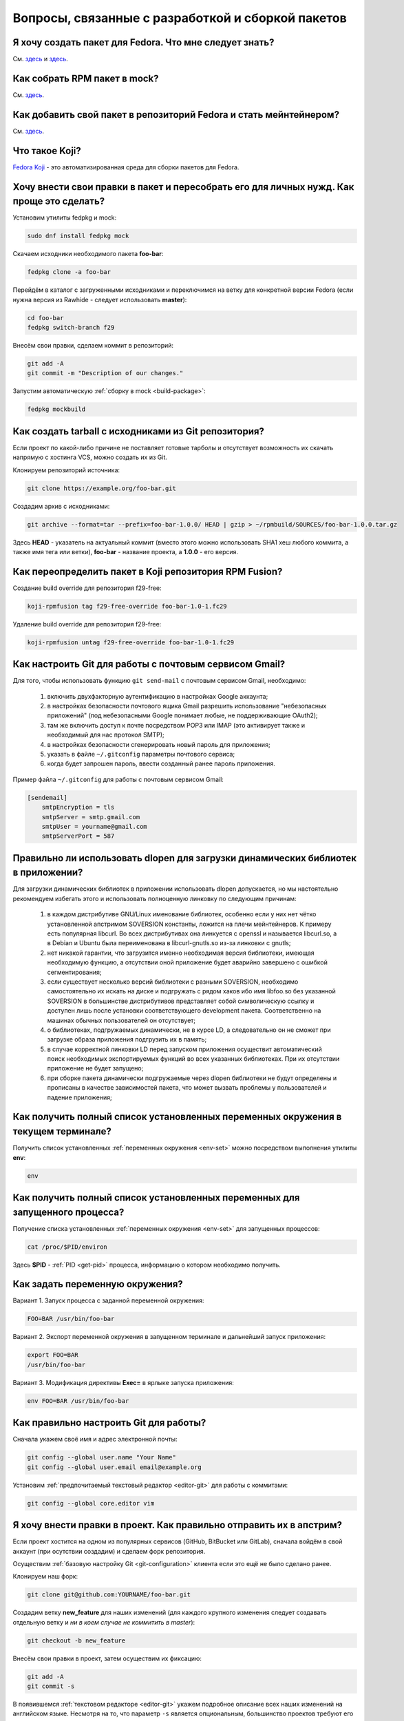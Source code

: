.. Fedora-Faq-Ru (c) 2018 - 2019, EasyCoding Team and contributors
.. 
.. Fedora-Faq-Ru is licensed under a
.. Creative Commons Attribution-ShareAlike 4.0 International License.
.. 
.. You should have received a copy of the license along with this
.. work. If not, see <https://creativecommons.org/licenses/by-sa/4.0/>.
.. _development:

*****************************************************
Вопросы, связанные с разработкой и сборкой пакетов
*****************************************************

.. index:: repository, package, packaging, rpm
.. _create-package:

Я хочу создать пакет для Fedora. Что мне следует знать?
============================================================

См. `здесь <https://www.easycoding.org/2019/01/28/sozdayom-rpm-pakety-dlya-fedora.html>`__ и `здесь <https://www.easycoding.org/2018/06/17/pravilno-paketim-po-dlya-linux.html>`__.

.. index:: package, packaging, rpm, building
.. _build-package:

Как собрать RPM пакет в mock?
==================================

См. `здесь <https://www.easycoding.org/2017/02/22/sobiraem-rpm-pakety-dlya-fedora-v-mock.html>`__.

.. index:: packaging, repository, maintainer
.. _becoming-maintainer:

Как добавить свой пакет в репозиторий Fedora и стать мейнтейнером?
=====================================================================

См. `здесь <https://www.easycoding.org/2016/06/20/dobavlyaem-paket-v-glavnyj-repozitorij-fedora.html>`__.

.. index:: koji, about
.. _koji-about:

Что такое Koji?
===================

`Fedora Koji <https://koji.fedoraproject.org/koji/>`__ - это автоматизированная среда для сборки пакетов для Fedora.

.. index:: fedpkg, package, rebuild, mock, rpm
.. _fedpkg-rebuild:

Хочу внести свои правки в пакет и пересобрать его для личных нужд. Как проще это сделать?
===============================================================================================

Установим утилиты fedpkg и mock:

.. code-block:: text

    sudo dnf install fedpkg mock

Скачаем исходники необходимого пакета **foo-bar**:

.. code-block:: text

    fedpkg clone -a foo-bar

Перейдём в каталог с загруженными исходниками и переключимся на ветку для конкретной версии Fedora (если нужна версия из Rawhide - следует использовать **master**):

.. code-block:: text

    cd foo-bar
    fedpkg switch-branch f29

Внесём свои правки, сделаем коммит в репозиторий:

.. code-block:: text

    git add -A
    git commit -m "Description of our changes."

Запустим автоматическую :ref:`сборку в mock <build-package>`:

.. code-block:: text

    fedpkg mockbuild

.. index:: git, tarball
.. _git-tarball:

Как создать tarball с исходниками из Git репозитория?
=========================================================

Если проект по какой-либо причине не поставляет готовые тарболы и отсутствует возможность их скачать напрямую с хостинга VCS, можно создать их из Git.

Клонируем репозиторий источника:

.. code-block:: text

    git clone https://example.org/foo-bar.git

Создадим архив с исходниками:

.. code-block:: text

    git archive --format=tar --prefix=foo-bar-1.0.0/ HEAD | gzip > ~/rpmbuild/SOURCES/foo-bar-1.0.0.tar.gz

Здесь **HEAD** - указатель на актуальный коммит (вместо этого можно использовать SHA1 хеш любого коммита, а также имя тега или ветки), **foo-bar** - название проекта, а **1.0.0** - его версия.

.. index:: fedpkg, koji
.. _rpmfusion-override:

Как переопределить пакет в Koji репозитория RPM Fusion?
===========================================================

Создание build override для репозитория f29-free:

.. code-block:: text

    koji-rpmfusion tag f29-free-override foo-bar-1.0-1.fc29

Удаление build override для репозитория f29-free:

.. code-block:: text

    koji-rpmfusion untag f29-free-override foo-bar-1.0-1.fc29

.. index:: git, gmail, mail
.. _git-gmail:

Как настроить Git для работы с почтовым сервисом Gmail?
===========================================================

Для того, чтобы использовать функцию ``git send-mail`` с почтовым сервисом Gmail, необходимо:

 1. включить двухфакторную аутентификацию в настройках Google аккаунта;
 2. в настройках безопасности почтового ящика Gmail разрешить использование "небезопасных приложений" (под небезопасными Google понимает любые, не поддерживающие OAuth2);
 3. там же включить доступ к почте посредством POP3 или IMAP (это активирует также и необходимый для нас протокол SMTP);
 4. в настройках безопасности сгенерировать новый пароль для приложения;
 5. указать в файле ``~/.gitconfig`` параметры почтового сервиса;
 6. когда будет запрошен пароль, ввести созданный ранее пароль приложения.

Пример файла ``~/.gitconfig`` для работы с почтовым сервисом Gmail:

.. code-block:: ini

    [sendemail]
        smtpEncryption = tls
        smtpServer = smtp.gmail.com
        smtpUser = yourname@gmail.com
        smtpServerPort = 587

.. index:: library, shared library, linker, dlopen
.. _dlopen-usage:

Правильно ли использовать dlopen для загрузки динамических библиотек в приложении?
======================================================================================

Для загрузки динамических библиотек в приложении использовать dlopen допускается, но мы настоятельно рекомендуем избегать этого и использовать полноценную линковку по следующим причинам:

 1. в каждом дистрибутиве GNU/Linux именование библиотек, особенно если у них нет чётко установленной апстримом SOVERSION константы, ложится на плечи мейнтейнеров. К примеру есть популярная libcurl. Во всех дистрибутивах она линкуется с openssl и называется libcurl.so, а в Debian и Ubuntu была переименована в libcurl-gnutls.so из-за линковки с gnutls;
 2. нет никакой гарантии, что загрузится именно необходимая версия библиотеки, имеющая необходимую функцию, а отсутствии оной приложение будет аварийно завершено с ошибкой сегментирования;
 3. если существует несколько версий библиотеки с разными SOVERSION, необходимо самостоятельно их искать на диске и подгружать с рядом хаков ибо имя libfoo.so без указанной SOVERSION в большинстве дистрибутивов представляет собой символическую ссылку и доступен лишь после установки соответствующего development пакета. Соответственно на машинах обычных пользователей он отсутствует;
 4. о библиотеках, подгружаемых динамически, не в курсе LD, а следовательно он не сможет при загрузке образа приложения подгрузить их в память;
 5. в случае корректной линковки LD перед запуском приложения осуществит автоматический поиск необходимых экспортируемых функций во всех указанных библиотеках. При их отсутствии приложение не будет запущено;
 6. при сборке пакета динамически подгружаемые через dlopen библиотеки не будут определены и прописаны в качестве зависимостей пакета, что может вызвать проблемы у пользователей и падение приложения;

.. index:: environment, options, env, terminal
.. _env-get-term:

Как получить полный список установленных переменных окружения в текущем терминале?
======================================================================================

Получить список установленных :ref:`переменных окружения <env-set>` можно посредством выполнения утилиты **env**:

.. code-block:: text

    env

.. index:: environment, options, env, application
.. _env-get-app:

Как получить полный список установленных переменных для запущенного процесса?
================================================================================

Получение списка установленных :ref:`переменных окружения <env-set>` для запущенных процессов:

.. code-block:: text

    cat /proc/$PID/environ

Здесь **$PID** - :ref:`PID <get-pid>` процесса, информацию о котором необходимо получить.

.. index:: environment, options, env
.. _env-set:

Как задать переменную окружения?
====================================

Вариант 1. Запуск процесса с заданной переменной окружения:

.. code-block:: text

    FOO=BAR /usr/bin/foo-bar

Вариант 2. Экспорт переменной окружения в запущенном терминале и дальнейший запуск приложения:

.. code-block:: text

    export FOO=BAR
    /usr/bin/foo-bar

Вариант 3. Модификация директивы **Exec=** в ярлыке запуска приложения:

.. code-block:: text

    env FOO=BAR /usr/bin/foo-bar

.. index:: git, vcs, configuration
.. _git-configuration:

Как правильно настроить Git для работы?
===========================================

Сначала укажем своё имя и адрес электронной почты:

.. code-block:: text

    git config --global user.name "Your Name"
    git config --global user.email email@example.org

Установим :ref:`предпочитаемый текстовый редактор <editor-git>` для работы с коммитами:

.. code-block:: text

    git config --global core.editor vim

.. index:: git, vcs, pull request, push, commit
.. _git-pull-request:

Я хочу внести правки в проект. Как правильно отправить их в апстрим?
=======================================================================

Если проект хостится на одном из популярных сервисов (GitHub, BitBucket или GitLab), сначала войдём в свой аккаунт (при осутствии создадим) и сделаем форк репозитория.

Осуществим :ref:`базовую настройку Git <git-configuration>` клиента если это ещё не было сделано ранее.

Клонируем наш форк:

.. code-block:: text

    git clone git@github.com:YOURNAME/foo-bar.git

Создадим ветку **new_feature** для наших изменений (для каждого крупного изменения следует создавать отдельную ветку и *ни в коем случае не коммитить в master*):

.. code-block:: text

    git checkout -b new_feature

Внесём свои правки в проект, затем осуществим их фиксацию:

.. code-block:: text

    git add -A
    git commit -s

В появившемся :ref:`текстовом редакторе <editor-git>` укажем подробное описание всех наших изменений на английском языке. Несмотря на то, что параметр ``-s`` является опциональным, большинство проектов требуют его использования для автоматического создания подписи вида:

.. code-block:: text

    Signed-off-by: Your Name <email@example.org>

Многие проекты обновляются слишком быстро, поэтому потребуется осуществить синхронизацию наших изменений с актуальной веткой апстрима. Для этого подключим к нашем форку оригинальный репозиторий:

.. code-block:: text

    git remote add upstream https://github.com/foo/foo-bar.git

Скачаем актуальные изменения и выполним rebase основной ветки нашего форка с апстримом:

.. code-block:: text

    git fetch upstream
    git checkout master
    git merge upstream/master

Осуществим rebase ветки с нашими изменениями с основной:

.. code-block:: text

    git checkout new_feature
    git rebase master

Отправим наши изменения на сервер:

.. code-block:: text

    git push -u origin new_feature

Создадим новый Pull Request.

.. index:: c++, cxx, application, console
.. _cxx-console:

Как скомпилировать простую программу на языке C++ из консоли?
================================================================

Установим компилятор GCC-C++ (G++) и ряд вспомогательных компонентов:

.. code-block:: text

    sudo dnf install gcc-c++ rpm-build

Создадим простейший пример ``helloworld.cpp``:

.. code-block:: c++

    #include <iostream>

    int main(int argc, char *argv[], char *env[])
    {
        std::cout << "Hello, World!" << std::endl;
        return 0;
    }

Скомпилируем и слинкуем его:

.. code-block:: text

    g++ $(rpm -E %{optflags}) -fPIC helloworld.cpp -o helloworld $(rpm -E %{build_ldflags}) -lstdc++

Здесь **g++** - запускающий файл файл компилятора, **helloworld.cpp** - файл с исходным кодом (если их несколько, то разделяются пробелом), **helloworld** - имя результирующего бинарника, **-lstdc++** - указание компоновщику на необходимость линковки со стандартной библиотекой C++.

Корректные флаги компиляции и компоновки вставляются автоматически из соответствующих макросов RPM.

Запустим результат сборки:

.. code-block:: text

    ./helloworld

Если всё сделано верно, то увидим сообщение *Hello, World!* в консоли.

.. index:: gdb, debugging, segfault, segmentation fault
.. _debug-application:

Приложение падает. Как мне его отладить?
===========================================

Для начала рекомендуется (хотя и не обязательно) установить отладочную информацию для данного пакета:

.. code-block:: text

    sudo dnf debuginfo-install foo-bar

После завершения процесса отладки символы можно снова удалить.

Чтобы получить бэктрейс падения, нужно выполнить в терминале:

.. code-block:: text

    gdb /usr/bin/foo-bar 2>&1 | tee ~/backtrace.log

Далее в интерактивной консоли отладчика ввести: ``handle SIGPIPE nostop noprint`` и затем ``run``, дождаться сегфолта и выполнить ``bt full`` для получения бэктрейса. Теперь можно прописать ``quit`` для выхода из режима отладки.

Далее получившийся файл ``~/backtrace.log`` следует загрузить на любой сервис размещения текстовых файлов.

Также рекомендуется ещё сделать трассировку приложения до момента падения:

.. code-block:: text

    strace -o ~/trace.log /usr/bin/foo-bar

Полученный файл ``~/trace.log`` также следует загрузить на сервис.

.. index:: library, shared library, so, ld preload, security, gcc, c, ld
.. _ldpreload-safety:

Безопасно ли использовать LD_PRELOAD для загрузки сторонних библиотек?
=========================================================================

Нет, это не безопасно, т.к. существует возможность создания внутри библиотек `суперглобальных конструкторов <https://gcc.gnu.org/onlinedocs/gcc-8.2.0/gcc/Common-Function-Attributes.html>`__, которые будут выполняться в момент присоединения библиотеки *до запуска приложения*.

Создадим и скомпилируем простой пример ``example.c``:

.. code-block:: c

    #include <stdio.h>

    static __attribute__((constructor (200))) void bar()
    {
        printf("%s", "Method bar() was called.\n");
    }

    static __attribute__((constructor (150))) void foo()
    {
        printf("%s", "Method foo() was called.\n");
    }

Данный метод содержит сразу два суперглобальных конструктора с указанием приоритетов. Чем ниже приоритет, тем скорее данный метод будет исполнен.

Скомпилируем и слинкуем наш пример:

.. code-block:: text

    gcc -shared $(rpm -E %{optflags}) -fPIC example.c -o example.so $(rpm -E %{build_ldflags}) -lc

Внедрим нашу библиотеку в известный доверенный процесс, например **whoami**:

.. code-block:: text

    LD_PRELOAD=./example.so whoami

Оба суперглобальных метода будут немедленно исполнены *с правами запускаемого приложения* и изменят его вывод:

.. code-block:: text

    Method foo() was called.
    Method bar() was called.
    user1

Разумеется, вместо безобидных вызовов функции printf() может находиться абсолютно любой код, в т.ч. вредоносный.

.. index:: lto, optimization, linker, compilation, gcc
.. _enable-lto:

Как можно активировать LTO оптимизации при сборке пакета?
============================================================

Для активации `LTO оптимизаций <https://gcc.gnu.org/wiki/LinkTimeOptimization>`__ необходимо и достаточно передать параметр ``-flto`` как для компилятора (**CFLAGS** и/или **CXXFLAGS**), так и для компоновщика.

Самый простой способ сделать это - переопределение значений стандартных макросов внутри SPEC файла:

.. code-block:: text

    %global optflags %{optflags} -flto
    %global build_ldflags %{build_ldflags} -flto

Если в проекте применяются статические библиотеки (в т.ч. для внутренних целей), то также необходимо переопределить ряд :ref:`переменных окружения <env-set>` внутри секции ``%build``:

.. code-block:: text

    export AR=%{_bindir}/gcc-ar
    export RANLIB=%{_bindir}/gcc-ranlib
    export NM=%{_bindir}/gcc-nm

Если используется система сборки cmake, то помимо этого придётся патчить манифест **CMakeLists.txt**, т.к. он в настоящее время не поддерживает загрузку переопределённых значений:

.. code-block:: text

    set(CMAKE_AR "/usr/bin/gcc-ar")
    set(CMAKE_RANLIB "/usr/bin/gcc-ranlib")
    set(CMAKE_NM "/usr/bin/gcc-nm")

В противном случае появится ошибка *plugin needed to handle lto object*.

.. index:: gcc, c, rpm, dependencies, package
.. _rpm-unneeded:

Как вывести список установленных пакетов, от которых никто не зависит?
=========================================================================

В настоящее время данная функциональность отсутствует в dnf "из коробки", поэтому напишем и скомпилируем небольшую программу на языке C, реализующую это средствами библиотеки **libsolv**.

Установим компилятор и необходимые для сборки библиотеки:

.. code-block:: text

    sudo dnf install gcc libsolv-devel

Создадим файл ``rpm-unneeded.c`` с исходным текстом программы:

.. code-block:: c

    #include <solv/pool.h>
    #include <solv/poolarch.h>
    #include <solv/repo_rpmdb.h>
    #include <solv/solver.h>

    int main(void)
    {
        Pool *pool;
        Repo *rpmdb;
        Solver *solver;
        Queue q;

        pool = pool_create();
        pool_setarch(pool, NULL);
        pool_set_flag(pool, POOL_FLAG_IMPLICITOBSOLETEUSESCOLORS, 1);

        rpmdb = repo_create(pool, "@system");
        repo_add_rpmdb(rpmdb, NULL, 0);
        pool->installed = rpmdb;

        solver = solver_create(pool);
        solver_set_flag(solver, SOLVER_FLAG_KEEP_EXPLICIT_OBSOLETES, 1);
        solver_set_flag(solver, SOLVER_FLAG_BEST_OBEY_POLICY, 1);
        solver_set_flag(solver, SOLVER_FLAG_YUM_OBSOLETES, 1);

        queue_init(&q);
        solver_solve(solver, &q);
        solver_get_unneeded(solver, &q, 1);

        for (int i = 0; i < q.count; i++)
        {
            printf("%s\n", pool_solvid2str(pool, q.elements[i]));
        }

        queue_free(&q);
        pool_free(pool);

        return 0;
    }

Скомпилируем и слинкуем приложение:

.. code-block:: text

    gcc $(rpm -E %{optflags}) -fPIC rpm-unneeded.c -o rpm-unneeded $(rpm -E %{build_ldflags}) -lsolv -lsolvext

Запустим приложение ``./rpm-unneeded`` и получим список установленных пакетов, от которых никто не зависит.

.. index:: cpack, cmake, rpm, deb, package
.. _using-cpack:

Можно ли использовать cpack для сборки пакетов для GNU/Linux?
================================================================

Нет, использовать cpack категорически не рекомендуется по следующим причинам:

 * создаёт RPM и DEB пакеты в виде архивов;
 * не добавляет метаданные в создаваемые пакеты;
 * не прописывает зависимости от библиотек и других пакетов;
 * не экспортирует provides;
 * не обрабатывает :ref:`mime-типы <file-types>`;
 * не добавляет обязательные скриптлеты;
 * не соблюдает гайдлайны дистрибутивов.

Вместо cpack следует собирать :ref:`нативные пакеты <create-package>`.

.. index:: library, shared library, so, ld
.. _library-path:

Приложение собрано со старой версией библиотеки. Как заставить его работать?
===============================================================================

Если приложение было собрано со старой версией библиотеки **foo-bar**, которой уже нет в репозиториях и его требуется запустить, существует два способа:

 1. :ref:`LD_PRELOAD <ldpreload-safety>` - небезопасный - библиотека (или библиотеки) напрямую инъектируется в процесс средствами интерпретатора динамических библиотек LD до его непосредственного запуска;
 2. LD_LIBRARY_PATH - более безопасный - список каталогов, в которых интерпретатор динамических библиотек LD ищет соответствующие so, расширяется на указанные пользователем значения.

Рассмотрим второй способ с переопределением :ref:`переменной окружения <env-set>` ``LD_LIBRARY_PATH``.

Скачаем RPM пакет **foo-bar** необходимой версии из любого источника (лучшим вариантом будет конечно же репозитории старых версий Fedora), распакуем его например в ``~/lib/foo-bar`` и извлечём необходимые динамические библиотеки (.so файлы).

Создадим shell-скрипт ``run-foo.sh`` для запуска бинарника:

.. code-block:: text

    #!/usr/bin/sh
    export LD_LIBRARY_PATH=$LD_LIBRARY_PATH:~/lib/foo-bar
    /path/to/binary/foo

Здесь **foo** - имя бинарника, который требуется запустить, а **/path/to/binary** - каталог, в котором он находится. В качестве разделителя путей **LD_LIBRARY_PATH** применяется двоеточие. Закрывающий слэш не ставится.

Установим скрипту разрешение не запуск и запустим его:

.. code-block:: text

    chmod +x run-foo.sh
    ./run-foo.sh

Если всё сделано верно, приложение успешно стартует.

.. index:: fedora, license, guidelines, legal
.. _fedora-licenses:

Проекты под какими лицензиями допускается распространять в репозиториях?
===========================================================================

См. `здесь <https://fedoraproject.org/wiki/Licensing:Main>`__.

.. index:: process, bash, console, pipe
.. _pipe-order:

В каком порядке запускаются процессы через канал (пайп)?
===========================================================

Если запускается несколько процессов с передачей данных через канал (пайп; pipe), то все они стартуют одновременно, затем начинает выполняться первый, а остальные уходят в состояние ожидания ввода.

.. index:: gcc, compiler, build, flags
.. _build-flags:

Можно ли использовать собственные флаги компиляции при сборке пакета?
========================================================================

Для любых официальных сборок следует использовать исключительно стандартные для дистрибутива флаги, предоставляемые макросами ``%{optflags}`` (флаги компилятора) и ``%{build_ldflags}`` (флаги компоновки).

.. index:: gcc, c++, ide, qt creator, qt
.. _cxx-ide:

Какую IDE использовать для разработки на C++ в Fedora?
=========================================================

Мы рекомендуем Qt Creator, которая одинаково хорошо подходит как для разработки на C++ (с Qt и без него), так и чистого C.

Установим данную IDE, а также компилятор C++ и ряд необходимых библиотек и средств для сборки проектов:

.. code-block:: text

    sudo dnf install gcc gcc-c++ qt-creator qt5-qtbase-devel cmake

.. index:: python, ide, pycharm
.. _python-ide:

Какую IDE использовать для разработки на Python в Fedora?
============================================================

Мы рекомендуем PyCharm Community Edition.

Подключим COPR репозиторий:

.. code-block:: text

    dnf copr enable phracek/PyCharm

Установим IDE:

.. code-block:: text

    sudo dnf install pycharm-community pycharm-community-jre

При необходимости установим также набор популярных плагинов:

.. code-block:: text

    sudo dnf install pycharm-community-plugins

.. index:: firmware, binwalk
.. _fw-image:

Как получить информацию о содержимом образа бинарной прошивки?
=================================================================

Для работы с образами прошивок можно использовать утилиту **binwalk**. Установим её:

.. code-block:: text

    sudo dnf install binwalk

Произведём анализ файла и получим результат:

.. code-block:: text

    binwalk foo-bar.bin

.. index:: rpmbuild, spec, sources
.. _spectool:

Как автоматически скачать исходники, прописанные в SPEC-файле?
=================================================================

Установим необходимые утилиты:

.. code-block:: text

    sudo dnf install rpm-build rpmdevtools

Создадим базовую иерархию каталогов для rpmbuild:

.. code-block:: text

    rpmdev-setuptree

Скачаем исходники, прописанные в SPEC-файле **foo-bar.spec**:

.. code-block:: text

    spectool -g -R foo-bar.spec

.. index:: spec, version, tag
.. _spec-auto:

Как автоматически инкрементировать релиз в SPEC-файле?
==========================================================

Установим необходимый для работы пакет:

.. code-block:: text

    sudo dnf install rpmdevtools

Инкрементируем релиз SPEC-файла (директива *Release*) с автоматическим созданием новой строки в *%changelog*:

.. code-block:: text

    rpmdev-bumpspec -c "Updated to latest snapshot."

.. index:: git, pull, bash, find
.. _git-multi:

Как загрузить изменения во всех вложенных репозиториях из данного каталога?
==============================================================================

Если Git репозитории были клонированы в общий каталог ``~/foo-bar``, то загрузим изменения в каждом из вложенных проектов при помощи **find** и **bash**:

.. code-block:: text

    find ~/foo-bar -maxdepth 1 ! -path . -type d -exec bash -c "pushd '{}' ; git pull ; popd" \;

.. index:: git, checkout, branch
.. _git-empty:

Как создать пустую ветку в Git без общей истории?
====================================================

Создадим новую пустую ветку **foo-bar** от текущего HEAD:

.. code-block:: text

    git checkout --orphan foo-bar

Создадим удалим всё проиндексированное содержимое данной ветки:

.. code-block:: text

    git reset --hard

.. index:: mock, transfer, build, move
.. _mock-move:

Можно ли перенести каталоги сборки и кэшей mock на другой диск?
==================================================================

Система автоматической :ref:`сборки пакетов mock <build-package>` занимает огромное количество места в корневом разделе, поэтому многие мейнтейнеры хотели бы перенести её на другой диск. Штатно это сделать не представляется возможным ибо значения каталогов по умолчанию ``/var/cache/mock`` и ``/var/lib/mock`` жёстко прописаны внутри приложения и не подлежат изменению со стороны пользователя, поэтому воспользуемся символическими ссылками.

Создадим на другом накопителе (его файловая система должна поддерживать права доступа Unix) базовый каталог для mock:

.. code-block:: text

    cd /media/foo-bar
    sudo mkdir mock
    sudo chown root:mock mock
    sudo chmod 42775 mock

Переместим содержимое текущих рабочих каталогов mock:

.. code-block:: text

    sudo mv /var/cache/mock /media/foo-bar/mock/cache
    sudo mv /var/lib/mock /media/foo-bar/mock/lib

Создадим символические ссылки на старом месте:

.. code-block:: text

    sudo ln -s /media/foo-bar/mock/cache /var/cache/mock
    sudo ln -s /media/foo-bar/mock/lib /var/lib/mock

Зададим контекст :ref:`SELinux <selinux>` по умолчанию для нового хранилища:

.. code-block:: text

    sudo semanage fcontext -a -t mock_cache_t "/media/foo-bar/mock/cache(/.*)?"
    sudo semanage fcontext -a -t mock_var_lib_t "/media/foo-bar/mock/lib(/.*)?"

Сбросим контекст SELinux для всех рабочих каталогов:

.. code-block:: text

    sudo restorecon -Rv /var/cache/mock
    sudo restorecon -Rv /var/lib/mock
    sudo restorecon -Rv /media/foo-bar/mock/cache
    sudo restorecon -Rv /media/foo-bar/mock/lib

Здесь **/media/foo-bar** - точка монтирования нового накопителя, на котором будут располагаться кэши mock.
